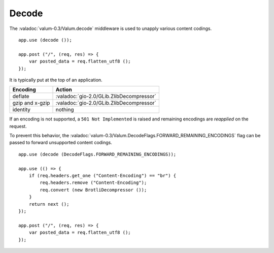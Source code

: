 Decode
======

The :valadoc:`valum-0.3/Valum.decode` middleware is used to unapply various
content codings.

::

    app.use (decode ());

    app.post ("/", (req, res) => {
        var posted_data = req.flatten_utf8 ();
    });

It is typically put at the top of an application.

=============== ========================================
Encoding        Action
=============== ========================================
deflate         :valadoc:`gio-2.0/GLib.ZlibDecompressor`
gzip and x-gzip :valadoc:`gio-2.0/GLib.ZlibDecompressor`
identity        nothing
=============== ========================================

If an encoding is not supported, a ``501 Not Implemented`` is raised and
remaining encodings are *reapplied* on the request.

To prevent this behavior, the :valadoc:`valum-0.3/Valum.DecodeFlags.FORWARD_REMAINING_ENCODINGS`
flag can be passed to forward unsupported content codings.

::

    app.use (decode (DecodeFlags.FORWARD_REMAINING_ENCODINGS));

    app.use (() => {
        if (req.headers.get_one ("Content-Encoding") == "br") {
            req.headers.remove ("Content-Encoding");
            req.convert (new BrotliDecompressor ());
        }
        return next ();
    });

    app.post ("/", (req, res) => {
        var posted_data = req.flatten_utf8 ();
    });


